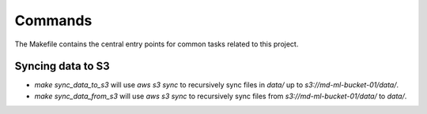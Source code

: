 Commands
========

The Makefile contains the central entry points for common tasks related to this project.

Syncing data to S3
^^^^^^^^^^^^^^^^^^

* `make sync_data_to_s3` will use `aws s3 sync` to recursively sync files in `data/` up to `s3://md-ml-bucket-01/data/`.
* `make sync_data_from_s3` will use `aws s3 sync` to recursively sync files from `s3://md-ml-bucket-01/data/` to `data/`.
